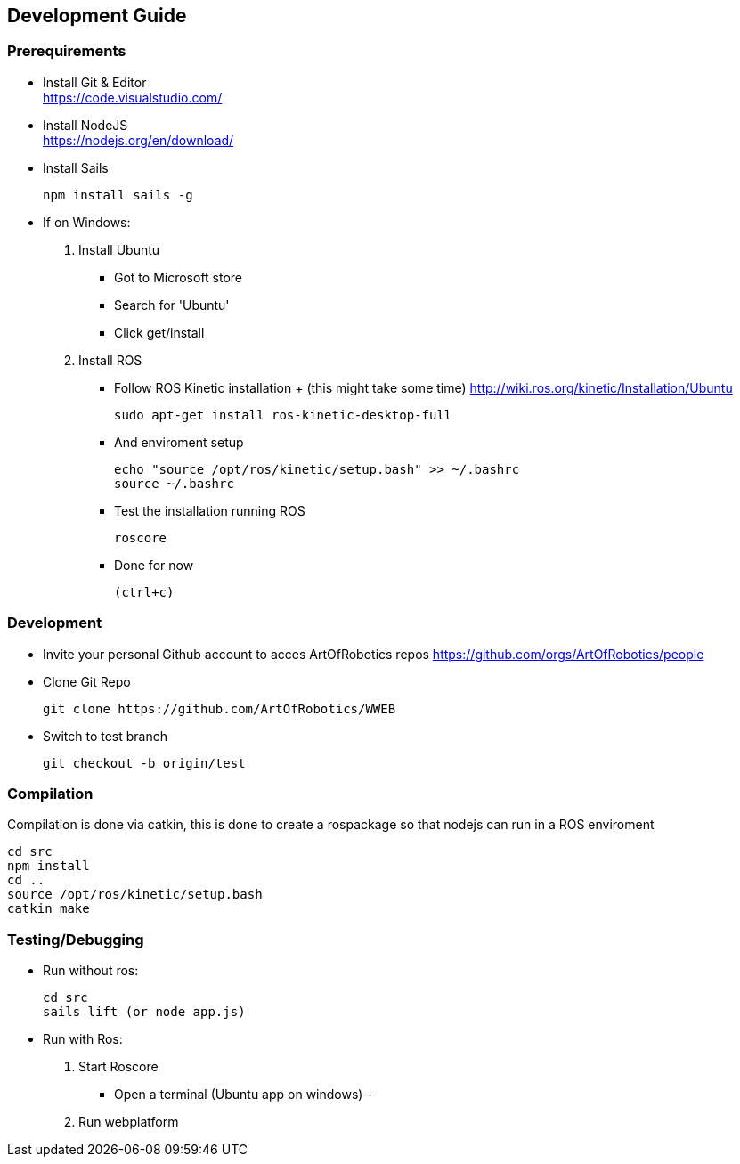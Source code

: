 == Development Guide

=== Prerequirements

* Install Git & Editor +
https://code.visualstudio.com/
* Install NodeJS +
https://nodejs.org/en/download/

* Install Sails
[source,bash]
npm install sails -g
* If on Windows:
. Install Ubuntu
- Got to Microsoft store 
- Search for 'Ubuntu'
- Click get/install
. Install ROS
- Follow ROS Kinetic installation + (this might take some time)
http://wiki.ros.org/kinetic/Installation/Ubuntu 
[source,bash]
sudo apt-get install ros-kinetic-desktop-full
- And enviroment setup
[source,bash]
echo "source /opt/ros/kinetic/setup.bash" >> ~/.bashrc
source ~/.bashrc
- Test the installation running ROS
[source,bash]
roscore
- Done for now
[source,bash]
(ctrl+c)

=== Development
* Invite your personal Github account to acces ArtOfRobotics repos
https://github.com/orgs/ArtOfRobotics/people
* Clone Git Repo
[source,bash]
git clone https://github.com/ArtOfRobotics/WWEB
* Switch to test branch
[source,bash]
git checkout -b origin/test

=== Compilation
Compilation is done via catkin, this is done to create a rospackage so that nodejs can run in a ROS enviroment
[source,bash]
cd src
npm install
cd ..
source /opt/ros/kinetic/setup.bash
catkin_make

=== Testing/Debugging
* Run without ros:
[source,bash]
cd src
sails lift (or node app.js)
* Run with Ros:
 . Start Roscore
 - Open a terminal (Ubuntu app on windows)
 - 
 . Run webplatform